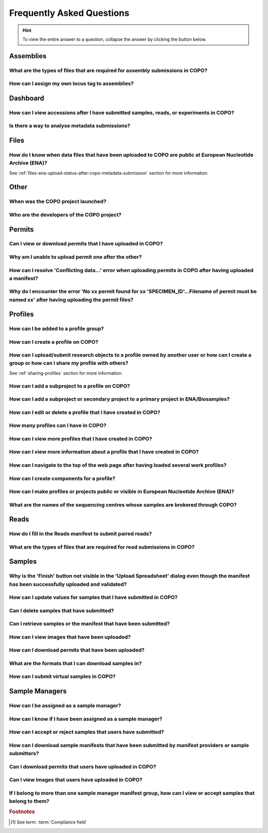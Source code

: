 .. _faq:

Frequently Asked Questions
==============================

.. hint::

   To view the entire answer to a question, collapse the answer by clicking the |collapsible-item-arrow| button below.

Assemblies
--------------------

.. _faq-assemblies-submission-file-types:

What are the types of files that are required for assembly submissions in COPO?
~~~~~~~~~~~~~~~~~~~~~~~~~~~~~~~~~~~~~~~~~~~~~~~~~~~~~~~~~~~~~~~~~~~~~~~~~~~~~~~~~~~

.. collapse:: Click to view answer

   .. raw:: html

      <br>

   See the `European Nucleotide Archive's (ENA's) documentation <https://ena-docs.readthedocs.io/en/latest/submit/assembly.html#files-for-genome-assembly-submissions>`__
   for details about the types of files that can be submitted for assembly submissions.

.. raw:: html

  <br>

.. _faq-assemblies-submission-locus-tag-assignment:

How can I assign my own locus tag to assemblies?
~~~~~~~~~~~~~~~~~~~~~~~~~~~~~~~~~~~~~~~~~~~~~~~~~~~~~~~~~~

.. collapse:: Click to view answer

   .. raw:: html

      <br>

  .. hint::

     Each profile in COPO is known as a study or project in :abbr:`ENA (European Nucleotide Archive)` (after reads
     have been submitted).

  .. note::

     Reads submission **must** be done in order for a locus tag to be assigned to the project.

     This is because a project submission is done to European Nucleotide Archive (ENA) once reads submission has
     been completed.

  You can assign a custom locus tag when creating a profile in COPO. See the image below for guidance.

  .. figure:: /assets/images/profile/profile_add_form_profile_form_locus_tag.png
     :alt: Adding locus tag to a profile
     :align: center
     :target: https://raw.githubusercontent.com/TGAC/Documentation/main/assets/images/profile/profile_add_form_profile_form_locus_tag.png
     :class: with-shadow with-border
     :height: 400px

     **Profile form: Adding locus tag**

  If a locus tag is not assigned, :abbr:`ENA (European Nucleotide Archive)` will automatically assign a locus
  tag to your assembly after it has been submitted in COPO and deposited to ENA.

  See `ENA's documentation <https://ena-docs.readthedocs.io/en/latest/faq/locus_tags.html#what-are-locus-tags>`_
  for more details. The documentation outlines rules that the locus tag prefix should conform to.

.. raw:: html

   <hr>

Dashboard
--------------------

How can I view accessions after I have submitted samples, reads, or experiments in COPO?
~~~~~~~~~~~~~~~~~~~~~~~~~~~~~~~~~~~~~~~~~~~~~~~~~~~~~~~~~~~~~~~~~~~~~~~~~~~~~~~~~~~~~~~~~

.. collapse::  Click to view answer

   .. raw:: html

      <br>

   * Click the |accessions-dashboard-button| button.

   * The accessions dashboard will be displayed.

   * Alternatively, navigate to the `Accessions dashboard <https://copo-project.org/copo/copo_accessions/dashboard>`__.

.. raw:: html

   <br>

Is there a way to analyse metadata submissions?
~~~~~~~~~~~~~~~~~~~~~~~~~~~~~~~~~~~~~~~~~~~~~~~~~~

.. collapse::  Yes, the following are ways to analyse metadata submissions:

   .. raw:: html

      <br>

   #. `Tree of Life dashboard <https://copo-project.org/copo/tol_dashboard/tol>`__
       * Alternatively, click the |tol-dashboard-button| button.
   #. `Tree of Life inspection web page <https://copo-project.org/copo/tol_dashboard/tol_inspectt>`__
       * Alternatively, click the |tol-inspect-button| button.
   #. `Tree of Life inspection by Genome Acquisition Lab web page <https://copo-project.org/copo/tol_dashboard/tol_inspect/gal>`__
       * Alternatively, click the |tol-inspect-by-gal-button| button.
   #. `Statistics web page <https://copo-project.org/copo/tol_dashboard/stats>`__

.. raw:: html

   <hr>

Files
--------------------

How do I know when data files that have been uploaded to COPO are public at European Nucleotide Archive (ENA)?
~~~~~~~~~~~~~~~~~~~~~~~~~~~~~~~~~~~~~~~~~~~~~~~~~~~~~~~~~~~~~~~~~~~~~~~~~~~~~~~~~~~~~~~~~~~~~~~~~~~~~~~~~~~~~~~~~

See :ref:`files-ena-upload-status-after-copo-metadata-submission` section for more information.

.. raw:: html

   <hr>

Other
-------

When was the COPO  project launched?
~~~~~~~~~~~~~~~~~~~~~~~~~~~~~~~~~~~~

.. collapse::   Click to view answer

   .. raw:: html

      <br>

   In September 2014, the COPO project was launched under the Biotechnology and Biological Sciences Research Council
   (BBSRC) with the aim of improving open access to and management of data within plant research. It was known as
   Collaborative Open Plant Omics at that time and is based at the The Genome Analysis Centre (TGAC).

   Now, the project is known as Collaborative OPen Omics. It is based at the
   `Earlham Institute (EI) <https://www.earlham.ac.uk>`__ formerly known as :abbr:`TGAC (The Genome Analysis Centre)`.

   .. list-table:: COPO project's logos over the years
      :width: 100%
      :align: center
      :header-rows: 1

      * - 2014 - 2022
        - 2023 - PRESENT
      * - .. figure:: /assets/logos/copo_logo_old.png
             :height: 10ex
             :alt: COPO logo during the years 2014 - 2022
             :align: center
             :target: https://raw.githubusercontent.com/TGAC/Documentation/main/assets/logos/copo_logo_old.png
             :class: with-shadow with-border
        - .. figure:: /assets/logos/copo_logo_new.png
             :height: 12ex
             :alt: COPO logo during the years 2023 - PRESENT
             :align: center
             :target: https://raw.githubusercontent.com/TGAC/Documentation/main/assets/logos/copo_logo_new.png
             :class: with-shadow with-border

   .. seealso::

     * :download:`Download a seminar presentation <../assets/files/presentations/EI_Seminar_23042024_Advancing_Biodiversity_Research_The_Evolution_of_COPO.pptx>`
       which gives an overview of the evolution of the COPO project since its inception in 2014 to the present day

.. raw:: html

   <hr>


Who are the developers of the COPO project?
~~~~~~~~~~~~~~~~~~~~~~~~~~~~~~~~~~~~~~~~~~~~

.. collapse::   Click to view answer

   .. raw:: html

      <br>

   Please see:

   * `COPO Team <https://copo-project.org/about/#project-team-section-current>`__ section on the **About** web page of
     the COPO's website for current software developers of the project

   * `Former Team Members and Contributors <https://copo-project.org/about/#project-team-section-former>`__ section on the
     **About** web page of the COPO's website for the previous developers and contributors of the project

.. raw:: html

   <hr>

Permits
--------------------

Can I view or download permits that I have uploaded in COPO?
~~~~~~~~~~~~~~~~~~~~~~~~~~~~~~~~~~~~~~~~~~~~~~~~~~~~~~~~~~~~~~

.. collapse::   Click to view answer

   .. raw:: html

      <br>

  Yes, permits can be retrieved and downloaded by selecting the desired sample record(s) on the **Samples** web page

  Then, clicking the |download-permits-button1| button on the web page.

.. raw:: html

  <br>

.. _faq-permits-error-uploading-multiple-permits-separately:

Why am I unable to upload permit one after the other?
~~~~~~~~~~~~~~~~~~~~~~~~~~~~~~~~~~~~~~~~~~~~~~~~~~~~~~

.. collapse::   Click to view answer

   .. raw:: html

      <br>

   .. warning::

        * If you have more than one permit ﬁle to upload, they **must** be uploaded at the
          same time i.e. after you have clicked the |upload-permits-button| button, navigate
          to the directory where the permits are stored and ``CTRL + click`` all of the
          permits so that all the permits are highlighted and uploaded at the same time.

   * All permit ﬁles have to be selected/opened from the directory and uploaded
     together not one after the other.

.. raw:: html

   <br>

How can I resolve 'Conflicting data...' error when uploading permits in COPO after having uploaded a manifest?
~~~~~~~~~~~~~~~~~~~~~~~~~~~~~~~~~~~~~~~~~~~~~~~~~~~~~~~~~~~~~~~~~~~~~~~~~~~~~~~~~~~~~~~~~~~~~~~~~~~~~~~~~~~~~~~

.. collapse::   Click to view answer

   .. raw:: html

      <br>

   The error message ``Conflicting data`` is displayed when at least one of the following occurs:

   * The permit filename provided in the manifest does not end with the extension ``.pdf`` or ``.PDF``

     **Resolution**: Rename the name of the permit file so that it ends with the extension, ``.pdf`` or ``.PDF`` then, reupload the
     manifest

   * In the uploaded manifest, different permit filenames are associated with the same **SPECIMEN_ID**

     **Resolution**: Provide a unique permit filename for each **SPECIMEN_ID** or provide the same filename for
     permit files that are associated with the same **SPECIMEN_ID** in the manifest. Then, reupload the manifest.

.. raw:: html

   <br>

Why do I encounter the error 'No xx permit found for xx 'SPECIMEN_ID'...Filename of permit must be named xx' after having uploading the permit files?
~~~~~~~~~~~~~~~~~~~~~~~~~~~~~~~~~~~~~~~~~~~~~~~~~~~~~~~~~~~~~~~~~~~~~~~~~~~~~~~~~~~~~~~~~~~~~~~~~~~~~~~~~~~~~~~~~~~~~~~~~~~~~~~~~~~~~~~~~~~~~~~~~~~~~~~~

.. collapse::   Click to view answer

   .. raw:: html

      <br>

   This error message occurs when at least one of the following occurs:

   * The manifest uploaded requires multiple permit files but they were uploaded separately i.e. one after the other.

     **Resolution**: Please refer to :ref:`faq-permits-error-uploading-multiple-permits-separately`
     :abbr:`FAQ (Frequently Asked Question)` for more information.

   * The permit filename uploaded from your local system actually ends with ``.pdf.pdf`` (or ``.PDF.PDF``) and not
     ``.pdf`` (or ``.PDF``)

     **Resolution**: Ensure that the name of the permit file ends with the ``.pdf`` or ``.PDF`` extension only.

     If you are using a Windows operating system (OS) to upload permits, Windows OS by default, hides file extensions
     which results in it not being visible to you.

     If you would like to see the file extension, you can enable it by following these
     `guidelines <https://support.microsoft.com/en-gb/windows/common-file-name-extensions-in-windows-da4a4430-8e76-89c5-59f7-1cdbbc75cb01>`__.

   Reupload the manifest as well as the permit files after the resolutions have been made.

.. raw:: html

   <hr>

Profiles
--------------------

How can I be added to a profile group?
~~~~~~~~~~~~~~~~~~~~~~~~~~~~~~~~~~~~~~~~~

.. collapse::   Click to view answer

   .. raw:: html

      <br>

    * Make a request to the :email:`COPO team <ei.copo@earlham.ac.uk>` indicating
      the type of profile group that you would like to be assigned to.

    * The desired profile type will be displayed in the **Profile Type**
      dropdown menu in the **Add Profile** form after the request has been approved.

.. raw:: html

   <br>

How can I create a profile on COPO?
~~~~~~~~~~~~~~~~~~~~~~~~~~~~~~~~~~~~~~

.. collapse:: Click to view answer

   .. raw:: html

      <br>

    * Click the |add-profile-button| button then, fill in and save the form displayed.

     ..  figure:: /assets/images/profile/profile_add_form.png
         :alt: Profile types dropdown menu
         :align: center
         :target: https://raw.githubusercontent.com/TGAC/Documentation/main/assets/images/profile/profile_add_form.png
         :class: with-shadow with-border
         :width: 400px
         :height: 400px

         **Add Profile form: Choosing a Profile Type**

   * View the following video to see how to create a profile.

      ..  youtube:: 7xiVTNw6pPc
          :width: 640
          :height: 480
          :align: center

.. raw:: html

   <br>


How can I upload/submit research objects to a profile owned by another user or how can I create a group or how can I share my profile with others?
~~~~~~~~~~~~~~~~~~~~~~~~~~~~~~~~~~~~~~~~~~~~~~~~~~~~~~~~~~~~~~~~~~~~~~~~~~~~~~~~~~~~~~~~~~~~~~~~~~~~~~~~~~~~~~~~~~~~~~~~~~~~~~~~~~~~~~~~~~~~~~~~~~~~~~~~~~~~~~

See :ref:`sharing-profiles` section for more information.

.. raw:: html

   <br>

How can I add a subproject to a profile on COPO?
~~~~~~~~~~~~~~~~~~~~~~~~~~~~~~~~~~~~~~~~~~~~~~~~~

.. collapse:: Click to view answer

   .. raw:: html

      <br>

   * In the **Add Profile** form, choose the desired subproject(s) from the list of
     associated projects as shown below.

   * See the :ref:`copo-project-associated-projects` section for information about the available subprojects.

   ..  figure:: /assets/images/profile/profile_form_associated_types.png
       :alt: Associated profile types dropdown menu
       :align: center
       :target: https://raw.githubusercontent.com/TGAC/Documentation/main/assets/images/profile/profile_form_associated_types.png
       :class: with-shadow with-border
       :width: 400px
       :height: 400px

       **Add Profile form: Selecting Associated Profile Type dropdown menu**

.. raw:: html

   <br>

How can I add a subproject or secondary project to a primary project in ENA/Biosamples?
~~~~~~~~~~~~~~~~~~~~~~~~~~~~~~~~~~~~~~~~~~~~~~~~~~~~~~~~~~~~~~~~~~~~~~~~~~~~~~~~~~~~~~~~

.. collapse:: Click to view answer

   .. raw:: html

      <br>

   * Contact the :email:`COPO team <ei.copo@earlham.ac.uk>` with the request
     providing the project accession of the child/subproject and the project accession of
     the parent/primary project.

.. raw:: html

   <br>

How can I edit or delete a profile that I have created in COPO?
~~~~~~~~~~~~~~~~~~~~~~~~~~~~~~~~~~~~~~~~~~~~~~~~~~~~~~~~~~~~~~~~~

.. collapse:: Click to view answer

   .. raw:: html

      <br>

   * Click the |vertical-ellipsis-icon| icon that is associated with the desired profile.

   * The option to edit or delete a profile record will be displayed once clicked.

   * The web page will refresh after the task has been completed successfully.

.. raw:: html

   <br>

How many profiles can I have in COPO?
~~~~~~~~~~~~~~~~~~~~~~~~~~~~~~~~~~~~~~

.. collapse:: You can have as many profiles as needed to represent your research objects.

   .. raw:: html

      <br>

   * For instance, you can create a profile to represent work done as part of a grant,
     subproject within a project or a :abbr:`PhD (Doctorate of Philosophy)` project.

.. raw:: html

   <br>

How can I view more profiles that I have created in COPO?
~~~~~~~~~~~~~~~~~~~~~~~~~~~~~~~~~~~~~~~~~~~~~~~~~~~~~~~~~~

.. collapse:: Scroll downwards on the web page.

   .. raw:: html

      <br>

   * More profiles that you have created will be loaded.

.. raw:: html

   <br>

.. _faq-profiles-view-more-information:

How can I view more information about a profile that I have created in COPO?
~~~~~~~~~~~~~~~~~~~~~~~~~~~~~~~~~~~~~~~~~~~~~~~~~~~~~~~~~~~~~~~~~~~~~~~~~~~~~~

.. collapse:: Click to view answer

   .. raw:: html

      <br>

   .. note::
      * The |profile-view-more-button| button will only be associated with a profile if the profile has at least one
        of the following information.

   * Click the |profile-view-more-button| button associated with the profile.

   * After the button is clicked, a popup dialog will show at least one of the following information if it is available:

      * **Release Status** (if applicable)
      * **Release Date** (if applicable)
      * **Associated Profile Type(s)**
      * **Sequencing Centre**

   ..  figure:: /assets/images/profile/profile_view_more_button_with_popup_displayed.png
       :alt: Profile view more information popup dialog
       :align: center
       :target: https://raw.githubusercontent.com/TGAC/Documentation/main/assets/images/profile/profile_view_more_button_with_popup_displayed.png
       :class: with-shadow with-border
       :width: 400px
       :height: 400px

       **Profile: View more information popup dialog**


.. raw:: html

   <br>

How can I navigate to the top of the web page after having loaded several work profiles?
~~~~~~~~~~~~~~~~~~~~~~~~~~~~~~~~~~~~~~~~~~~~~~~~~~~~~~~~~~~~~~~~~~~~~~~~~~~~~~~~~~~~~~~~~~

.. collapse:: Scroll upwards on the web page.

   .. raw:: html

      <br>

   * Alternatively, click the |navigate-to-top-button| button which automatically navigates
     to the top of the web page.

.. raw:: html

   <br>

How can I create components for a profile?
~~~~~~~~~~~~~~~~~~~~~~~~~~~~~~~~~~~~~~~~~~~~~~

.. collapse:: Click to view answer

   .. raw:: html

      <br>

   #. Navigate to the work profile web page
   #. Click the |add-profile-button| button
   #. Fill in then, save the form that is displayed
   #. Click the |profile-components-button| button associated with the profile record to view
      the component of the action that was performed

.. raw:: html

   <br>

How can I make profiles or projects public or visible in European Nucleotide Archive (ENA)?
~~~~~~~~~~~~~~~~~~~~~~~~~~~~~~~~~~~~~~~~~~~~~~~~~~~~~~~~~~~~~~~~~~~~~~~~~~~~~~~~~~~~~~~~~~~~~~~~

.. collapse:: Click to view answer

   .. raw:: html

      <br>

   See :ref:`releasing-profiles` section for more information.

.. raw:: html

   <hr>
.. raw:: html

   <br>

.. _faq-profiles-sequencing-centres-list:

What are the names of the sequencing centres whose samples are brokered through COPO?
~~~~~~~~~~~~~~~~~~~~~~~~~~~~~~~~~~~~~~~~~~~~~~~~~~~~~~~~~~~~~~~~~~~~~~~~~~~~~~~~~~~~~~~

.. collapse:: Click to view answer

   .. raw:: html

      <br>

   Currently, there are 20 sequencing centres whose samples are brokered through COPO.

   Each COPO :abbr:`ERGA (European Reference Genome Atlas)` profile should be associated with a sequencing centre.

   The following are the names of the sequencing centres:

   .. hlist::
      :columns: 2

      * CENTRO NACIONAL DE ANÁLISIS GENÓMICO
      * DNA SEQUENCING AND GENOMICS LABORATORY, HELSINKI GENOMICS CORE FACILITY
      * EARLHAM INSTITUTE
      * FUNCTIONAL GENOMIC CENTER ZURICH
      * GENOSCOPE
      * HANSEN LAB, DENMARK
      * INDUSTRY PARTNER
      * LAUSANNE GENOMIC TECHNOLOGIES FACILITY
      * LEIBNIZ INSTITUTE FOR THE ANALYSIS OF BIODIVERSITY CHANGE, MUSEUM KOENIG, BONN
      * NEUROMICS SUPPORT FACILITY, UANTWERP, VIB
      * NGS BERN
      * NGS COMPETENCE CENTER TÜBINGEN
      * NORWEGIAN SEQUENCING CENTRE
      * Other_ERGA_Associated_GAL
      * SANGER INSTITUTE
      * SCILIFELAB
      * SVARDAL LAB, ANTWERP
      * UNIVERSITY OF BARI
      * UNIVERSITY OF FLORENCE
      * WEST GERMAN GENOME CENTRE

.. raw:: html

   <hr>

Reads
--------------------

.. _faq-reads-manifest-paired-reads:

How do I fill in the Reads manifest to submit paired reads?
~~~~~~~~~~~~~~~~~~~~~~~~~~~~~~~~~~~~~~~~~~~~~~~~~~~~~~~~~~~~~~

.. collapse:: Click to view answer

   .. raw:: html

      <br>

   * Ensure that the **Reads** manifest contains the following:

      * **PAIRED** as the value for the **Library layout** column
      *  File names in the **File name** column separated by a comma

     See below for a snapshot of a **Reads** manifest for paired reads:

     .. figure:: /assets/images/reads/reads_manifest_paired.png
        :alt: Reads manifest for paired reads
        :align: center
        :target: https://raw.githubusercontent.com/TGAC/Documentation/main/assets/images/reads/reads_manifest_paired.png
        :class: with-shadow with-border

        **Reads' manifest for paired reads**

.. raw:: html

   <br>

.. _faq-reads-submission-file-types:

What are the types of files that are required for read submissions in COPO?
~~~~~~~~~~~~~~~~~~~~~~~~~~~~~~~~~~~~~~~~~~~~~~~~~~~~~~~~~~~~~~~~~~~~~~~~~~~~~~~~~~~

.. collapse:: Click to view answer

   .. raw:: html

      <br>

   See the `European Nucleotide Archive's (ENA's) documentation <https://ena-docs.readthedocs.io/en/latest/submit/fileprep/reads.html#accepted-read-data-formats>`__
   for details about the types of files that can be submitted for read submissions.

.. raw:: html

   <hr>

Samples
--------------------

.. _faq-samples-update-successful-validation-but-no-finish-button:

Why is the 'Finish' button not visible in the 'Upload Spreadsheet' dialog even though the manifest has been successfully uploaded and validated?
~~~~~~~~~~~~~~~~~~~~~~~~~~~~~~~~~~~~~~~~~~~~~~~~~~~~~~~~~~~~~~~~~~~~~~~~~~~~~~~~~~~~~~~~~~~~~~~~~~~~~~~~~~~~~~~~~~~~~~~~~~~~~~~~~~~~~~~~~~~~~~~~~~~

.. collapse:: Click to view answer

   .. raw:: html

      <br>

   This issue occurs because in the manifest uploaded, one or more of the permit required fields or columns is set
   to ``Y``. This means that permit files are required for the sample(s) within the manifest.

   **Resolution**: Upload the permit files using the |upload-permits-button| button first then, the **Finish** button
   will be displayed in the **Upload Spreadsheet** dialog (once there are no errors).

.. raw:: html

   <br>

How can I update values for samples that I have submitted in COPO?
~~~~~~~~~~~~~~~~~~~~~~~~~~~~~~~~~~~~~~~~~~~~~~~~~~~~~~~~~~~~~~~~~~~~

.. collapse:: Reupload the amended manifest.

   .. raw:: html

      <br>

   .. note::

      * The manifest **must** be reuploaded in the same profile that the samples were submitted in.

      * If the manifest requires permits, the permits **must** also be reuploaded so that the samples' updates can be
        processed.

   * The desired value(s) will be updated once the field value is not a compliance field [#f1]_.
   * See the :ref:`samples-update` section for information about which field values can be updated.

.. raw:: html

   <br>

Can I delete samples that have submitted?
~~~~~~~~~~~~~~~~~~~~~~~~~~~~~~~~~~~~~~~~~~~~~~

.. collapse:: Click to view answer

   .. raw:: html

      <br>

   No, samples cannot be deleted after the manifest have been submitted.

.. raw:: html

   <br>

Can I retrieve samples or the manifest that have been submitted?
~~~~~~~~~~~~~~~~~~~~~~~~~~~~~~~~~~~~~~~~~~~~~~~~~~~~~~~~~~~~~~~~

.. collapse:: Click to view answer

   .. raw:: html

      <br>

   Yes, see the :ref:`downloading-submitted-sample-manifest` section for more information.

.. raw:: html

   <br>

How can I view images that have been uploaded?
~~~~~~~~~~~~~~~~~~~~~~~~~~~~~~~~~~~~~~~~~~~~~~~~~~~~~~~~~~~~~~~~

.. collapse:: Click to view answer

   .. raw:: html

      <br>

   See the :ref:`images-submission-view-images` section for more information.

.. raw:: html

   <br>

How can I download permits that have been uploaded?
~~~~~~~~~~~~~~~~~~~~~~~~~~~~~~~~~~~~~~~~~~~~~~~~~~~~~~~~~~~~~~~~

.. collapse:: Click to view answer

   .. raw:: html

      <br>

   See the :ref:`permits-submission-download-permits` section for more information.

.. raw:: html

   <br>

What are the formats that I can download samples in?
~~~~~~~~~~~~~~~~~~~~~~~~~~~~~~~~~~~~~~~~~~~~~~~~~~~~~~~~~~~~~~~~

.. collapse:: Click to view answer

   .. raw:: html

      <br>

   The following are the formats that samples can be downloaded in:

   *  Microsoft Excel Spreadsheet format (``.xlsx``)

      See the :ref:`Downloading manifest in spreadsheet format <downloading-submitted-sample-manifest>` section
      for more information.

   * Comma-separated values (csv) format (``.csv``)

     On the **Samples** web page, click the |export-manifest-to-csv-format-button| button to download a manifest
     in csv format.

     See :ref:`How to access Samples web page <accessing-samples-web-page>` section for guidance.

.. raw:: html

   <br>

.. _faq-virtual-sample-submissions:

How can I submit virtual samples in COPO?
~~~~~~~~~~~~~~~~~~~~~~~~~~~~~~~~~~~~~~~~~~~~~~~~~~~~~~~~~~~~~~~~

.. collapse:: Click to view answer

   .. raw:: html

      <br>

   Virtual samples are research objects that are submitted to COPO under a Genomics profile.

   See the :ref:`genomics-profile-virtual-sample-submissions` section for more information.

.. raw:: html

   <hr>

.. _faq-sample-managers:

Sample Managers
--------------------

How can I be assigned as a sample manager?
~~~~~~~~~~~~~~~~~~~~~~~~~~~~~~~~~~~~~~~~~~~~~~

.. collapse:: Click to view answer

   .. raw:: html

      <br>

   * Make a request to the :email:`COPO team <ei.copo@earlham.ac.uk>` indicating the type of profile group
     that you would like to be assigned as a sample manager.

   * The permission will be granted after the request has been approved.

.. raw:: html

   <br>

How can I know if I have been assigned as a sample manager?
~~~~~~~~~~~~~~~~~~~~~~~~~~~~~~~~~~~~~~~~~~~~~~~~~~~~~~~~~~~~~~

.. collapse:: Click to view answer

   .. raw:: html

      <br>

   * The |accept-reject-samples-navigation-button| button will be displayed on the web page.

   * The **accept/reject samples** web page will be displayed once the button is clicked.

   * Alternatively, if you can navigate to the `Accept/Reject Samples' web page <https://copo-project.org/copo/dtol_submission/accept_reject_sample>`__
     with an **Unauthorisation** error web page being displayed then, you are a sample manager.

.. raw:: html

   <br>

How can I accept or reject samples that users have submitted?
~~~~~~~~~~~~~~~~~~~~~~~~~~~~~~~~~~~~~~~~~~~~~~~~~~~~~~~~~~~~~~

.. collapse:: Click to view answer

   .. note::

      See :ref:`accessing-accept-reject-samples-web-page` section for guidelines on accessing the
      **Accept or Reject Samples** web page.


   See :ref:`accept-reject-samples` section for more information.

.. raw:: html

   <br>

How can I download sample manifests that have been submitted by manifest providers or sample submitters?
~~~~~~~~~~~~~~~~~~~~~~~~~~~~~~~~~~~~~~~~~~~~~~~~~~~~~~~~~~~~~~~~~~~~~~~~~~~~~~~~~~~~~~~~~~~~~~~~~~~~~~~~

.. collapse:: Click to view answer

   .. raw:: html

      <br>

  See :ref:`Downloading submitted sample manifest <samples-submission-download-sample-manifest-sample-managers>` section for more
  information.

.. raw:: html

   <br>

Can I download permits that users have uploaded in COPO?
~~~~~~~~~~~~~~~~~~~~~~~~~~~~~~~~~~~~~~~~~~~~~~~~~~~~~~~~~~~~~~

.. collapse::   Click to view answer

   .. raw:: html

      <br>

   Yes, on the **Accept or Reject Samples** web page, permits can be downloaded by selecting the desired sample record(s)
   then, clicking the |download-permits-button2| button on the web page.

   See :ref:`Downloading permits <permits-submission-download-permits-sample-managers>` section for more information.

.. raw:: html

   <br>

Can I view images that users have uploaded in COPO?
~~~~~~~~~~~~~~~~~~~~~~~~~~~~~~~~~~~~~~~~~~~~~~~~~~~~~~~~~~~~~~

.. collapse::   Click to view answer

   .. raw:: html

      <br>

   Yes, on the **Accept or Reject Samples** web page, images can be viewed by selecting the desired sample record(s)
   then, clicking the |view-images-button2| button on the web page.

   See :ref:`Viewing images <images-submission-view-images-sample-managers>` section for more information.

.. raw:: html

  <br>

.. _faq-sample-managers-within-several-manifest-groups:

If I belong to more than one sample manager manifest group, how can I view or accept samples that belong to them?
~~~~~~~~~~~~~~~~~~~~~~~~~~~~~~~~~~~~~~~~~~~~~~~~~~~~~~~~~~~~~~~~~~~~~~~~~~~~~~~~~~~~~~~~~~~~~~~~~~~~~~~~~~~~~~~~~~~~

.. collapse::   Click to view answer

   .. raw:: html

      <br>

   .. note::

      * The manifest dropdown menu will only be displayed on the **Accept or Reject samples** web page if you as a
        sample manager, belongs to more than one sample manager manifest group.

      * If the *dtol* sample manager group dropdown menu option is selected, both Aquatic Symbiosis Genomics (ASG)
        profiles and  Darwin Tree of Life (DToL) profiles will be displayed in the **All profiles** tab and/or
        **Profiles for My Sequencing Centre** the **Accept or Reject samples** web page will be displayed
        (if any exists).

   * Choose desired sample manager group from the manifest group dropdown menu.

   * Click the |accept-reject-samples-navigation-button| button to accept or reject samples.

     .. figure:: /assets/images/profile/profile_new_user_add_email_address_dialogue.png
        :alt: Add email address dialogue
        :align: center
        :class: with-shadow with-border

        **Accept or Reject samples: Email address prompt shown when a user logs into COPO for the first time**


   See :ref:`Viewing images <images-submission-view-images-sample-managers>` section for more information.

.. raw:: html

  <br>

.. raw:: html

   <hr>

.. rubric:: Footnotes

.. [#f1] See term: :term:`Compliance field`


..
    Images declaration
..
.. |accept-reject-samples-navigation-button| image:: /assets/images/buttons/samples_accept_reject_navigation_button.png
   :height: 4ex
   :class: no-scaled-link

.. |accessions-dashboard-button| image:: /assets/images/buttons/dashboard_accessions_button.png
   :height: 4ex
   :class: no-scaled-link

.. |add-profile-button| image:: /assets/images/buttons/add_button.png
   :height: 4ex
   :class: no-scaled-link

.. |collapsible-item-arrow| image:: /assets/images/buttons/collapsible_item_arrow.png
   :height: 2ex
   :class: no-scaled-link

.. |download-permits-button1| image:: /assets/images/buttons/permits_download_button1.png
   :height: 4ex
   :class: no-scaled-link

.. |download-permits-button2| image:: /assets/images/buttons/permits_download_button2.png
   :height: 4ex
   :class: no-scaled-link

.. |export-manifest-to-csv-format-button| image:: /assets/images/buttons/samples_export_to_csv_format_button.png
   :height: 4ex
   :class: no-scaled-link

.. |navigate-to-top-button| image:: /assets/images/buttons/navigate_to_top_button.png
   :height: 4ex
   :class: no-scaled-link

.. |profile-view-more-button| image:: /assets/images/buttons/profile_view_more_button.png
   :height: 4ex
   :class: no-scaled-link

.. |profile-components-button| image:: /assets/images/buttons/profile_components_button.png
   :height: 4ex
   :class: no-scaled-link

.. |tol-dashboard-button| image:: /assets/images/buttons/dashboard_tol_button.png
   :height: 4ex
   :class: no-scaled-link

.. |tol-inspect-button| image:: /assets/images/buttons/tol_inspect_button.png
   :height: 4ex
   :class: no-scaled-link

.. |tol-inspect-by-gal-button| image:: /assets/images/buttons/tol_inspect_by_gal_button.png
   :height: 4ex
   :class: no-scaled-link

.. |upload-permits-button| image:: /assets/images/buttons/permits_upload_button.png
   :height: 4ex
   :class: no-scaled-link

.. |vertical-ellipsis-icon| image:: /assets/images/buttons/profile_vertical_ellipsis_icon.png
   :height: 4ex
   :class: no-scaled-link

.. |view-images-button1| image:: /assets/images/buttons/images_view_button1.png
   :height: 4ex
   :class: no-scaled-link

.. |view-images-button2| image:: /assets/images/buttons/images_view_button2.png
   :height: 4ex
   :class: no-scaled-link
